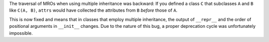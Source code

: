 The traversal of MROs when using multiple inheritance was backward:
If you defined a class ``C`` that subclasses ``A`` and ``B`` like ``C(A, B)``, ``attrs`` would have collected the attributes from ``B`` *before* those of ``A``.

This is now fixed and means that in classes that employ multiple inheritance, the output of ``__repr__`` and the order of positional arguments in ``__init__`` changes.
Due to the nature of this bug, a proper deprecation cycle was unfortunately impossible.
